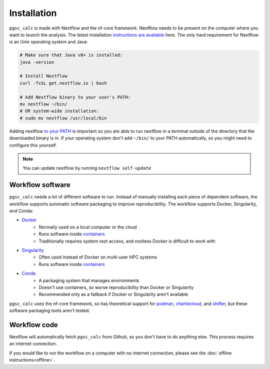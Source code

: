 Installation
============

``pgsc_calc`` is made with Nextflow and the nf-core framework. Nextflow needs to
be present on the computer where you want to launch the analysis. The latest
installation `instructions are available`_ here. The only hard requirement for
Nextflow is an Unix operating system and Java:

.. _`instructions are available`: https://www.nextflow.io/docs/latest/getstarted.html#installation

.. code-block:: bash

    # Make sure that Java v8+ is installed:
    java -version

    # Install Nextflow
    curl -fsSL get.nextflow.io | bash

    # Add Nextflow binary to your user's PATH:
    mv nextflow ~/bin/
    # OR system-wide installation:
    # sudo mv nextflow /usr/local/bin

Adding nextflow `to your PATH`_ is important so you are able to run nextflow in
a terminal outside of the directory that the downloaded binary is in. If your
operating system don't add ``~/bin/`` to your PATH automatically, so you might
need to configure this yourself.

.. _`to your PATH`: https://unix.stackexchange.com/a/26059

.. note::
   You can update nextflow by running ``nextflow self-update``

Workflow software
-----------------

``pgsc_calc`` needs a lot of different software to run. Instead of manually
installing each piece of dependent software, the workflow supports automatic
software packaging to improve reproducibility. The workflow supports Docker,
Singularity, and Conda:

- `Docker`_
    - Normally used on a local computer or the cloud
    - Runs software inside `containers`_
    - Traditionally requires system root access, and rootless Docker is
      difficult to work with
- `Singularity`_
    - Often used instead of Docker on multi-user HPC systems
    - Runs software inside `containers`_
- `Conda`_
    - A packaging system that manages environments
    - Doesn't use containers, so worse reproducibility than Docker or
      Singularity
    - Recommended only as a fallback if Docker or Singularity aren't available

``pgsc_calc`` uses the nf-core framework, so has theoretical support for
`podman`_, `charliecloud`_, and `shifter`_, but these software packaging tools
aren't tested.

.. _`containers`: https://biocontainers-edu.readthedocs.io/en/latest/what_is_container.html
.. _`charliecloud`: https://hpc.github.io/charliecloud/
.. _`shifter`: https://www.nersc.gov/research-and-development/user-defined-images/
.. _`podman`: https://podman.io/
.. _`Docker`: https://docs.docker.com/get-docker/
.. _`Singularity`: https://sylabs.io/
.. _`Conda`: https://conda.io

Workflow code
-------------

Nextflow will automatically fetch ``pgsc_calc`` from Github, so you don't have
to do anything else. This process requires an internet connection.

If you would like to run the workflow on a computer with no internet connection,
please see the :doc:`offline instructions<offline>`.
